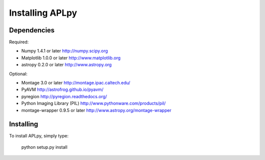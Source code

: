 Installing APLpy
++++++++++++++++

Dependencies
============

Required:

- Numpy 1.4.1 or later
  http://numpy.scipy.org

- Matplotlib 1.0.0 or later
  http://www.matplotlib.org

- astropy 0.2.0 or later
  http://www.astropy.org

Optional:

- Montage 3.0 or later
  http://montage.ipac.caltech.edu/

- PyAVM
  http://astrofrog.github.io/pyavm/

- pyregion
  http://pyregion.readthedocs.org/

- Python Imaging Library (PIL)
  http://www.pythonware.com/products/pil/

- montage-wrapper 0.9.5 or later
  http://www.astropy.org/montage-wrapper

Installing
==========

To install APLpy, simply type:

    python setup.py install
